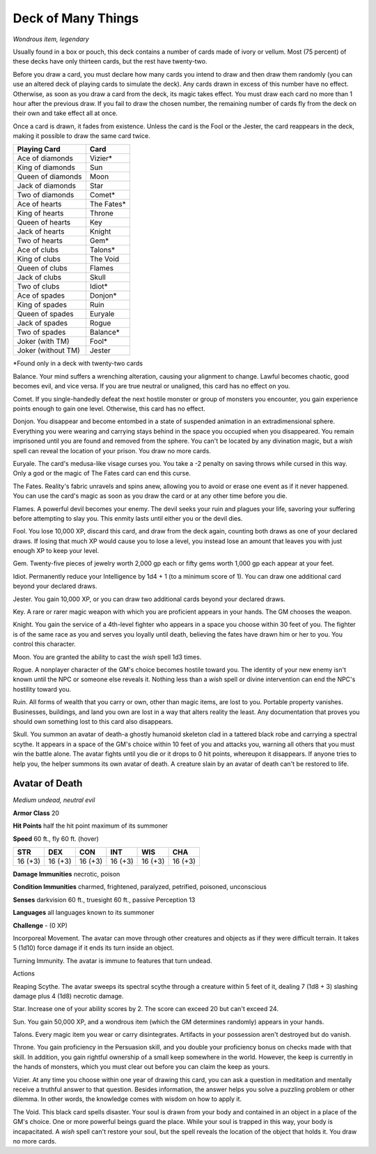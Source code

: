 Deck of Many Things
~~~~~~~~~~~~~~~~~~~


.. https://stackoverflow.com/questions/11984652/bold-italic-in-restructuredtext

.. raw:: html

   <style type="text/css">
     span.bolditalic {
       font-weight: bold;
       font-style: italic;
     }
   </style>

.. role:: bi
   :class: bolditalic


*Wondrous item, legendary*

Usually found in a box or pouch, this deck contains a number of cards
made of ivory or vellum. Most (75 percent) of these decks have only
thirteen cards, but the rest have twenty-two.

Before you draw a card, you must declare how many cards you intend to
draw and then draw them randomly (you can use an altered deck of playing
cards to simulate the deck). Any cards drawn in excess of this number
have no effect. Otherwise, as soon as you draw a card from the deck, its
magic takes effect. You must draw each card no more than 1 hour after
the previous draw. If you fail to draw the chosen number, the remaining
number of cards fly from the deck on their own and take effect all at
once.

Once a card is drawn, it fades from existence. Unless the card is the
Fool or the Jester, the card reappears in the deck, making it possible
to draw the same card twice.

+----------------------+---------------+
| **Playing Card**     | **Card**      |
+======================+===============+
| Ace of diamonds      | Vizier\*      |
+----------------------+---------------+
| King of diamonds     | Sun           |
+----------------------+---------------+
| Queen of diamonds    | Moon          |
+----------------------+---------------+
| Jack of diamonds     | Star          |
+----------------------+---------------+
| Two of diamonds      | Comet\*       |
+----------------------+---------------+
| Ace of hearts        | The Fates\*   |
+----------------------+---------------+
| King of hearts       | Throne        |
+----------------------+---------------+
| Queen of hearts      | Key           |
+----------------------+---------------+
| Jack of hearts       | Knight        |
+----------------------+---------------+
| Two of hearts        | Gem\*         |
+----------------------+---------------+
| Ace of clubs         | Talons\*      |
+----------------------+---------------+
| King of clubs        | The Void      |
+----------------------+---------------+
| Queen of clubs       | Flames        |
+----------------------+---------------+
| Jack of clubs        | Skull         |
+----------------------+---------------+
| Two of clubs         | Idiot\*       |
+----------------------+---------------+
| Ace of spades        | Donjon\*      |
+----------------------+---------------+
| King of spades       | Ruin          |
+----------------------+---------------+
| Queen of spades      | Euryale       |
+----------------------+---------------+
| Jack of spades       | Rogue         |
+----------------------+---------------+
| Two of spades        | Balance\*     |
+----------------------+---------------+
| Joker (with TM)      | Fool\*        |
+----------------------+---------------+
| Joker (without TM)   | Jester        |
+----------------------+---------------+

\*Found only in a deck with twenty-two cards

:bi:`Balance`. Your mind suffers a wrenching alteration, causing your
alignment to change. Lawful becomes chaotic, good becomes evil, and vice
versa. If you are true neutral or unaligned, this card has no effect on
you.

:bi:`Comet`. If you single-handedly defeat the next hostile monster or
group of monsters you encounter, you gain experience points enough to
gain one level. Otherwise, this card has no effect.

:bi:`Donjon`. You disappear and become entombed in a state of suspended
animation in an extradimensional sphere. Everything you were wearing and
carrying stays behind in the space you occupied when you disappeared.
You remain imprisoned until you are found and removed from the sphere.
You can't be located by any divination magic, but a *wish* spell can
reveal the location of your prison. You draw no more cards.

:bi:`Euryale`. The card's medusa-like visage curses you. You take a -2
penalty on saving throws while cursed in this way. Only a god or the
magic of The Fates card can end this curse.

:bi:`The Fates`. Reality's fabric unravels and spins anew, allowing you
to avoid or erase one event as if it never happened. You can use the
card's magic as soon as you draw the card or at any other time before
you die.

:bi:`Flames`. A powerful devil becomes your enemy. The devil seeks your
ruin and plagues your life, savoring your suffering before attempting to
slay you. This enmity lasts until either you or the devil dies.

:bi:`Fool`. You lose 10,000 XP, discard this card, and draw from the
deck again, counting both draws as one of your declared draws. If losing
that much XP would cause you to lose a level, you instead lose an amount
that leaves you with just enough XP to keep your level.

:bi:`Gem`. Twenty-five pieces of jewelry worth 2,000 gp each or fifty
gems worth 1,000 gp each appear at your feet.

:bi:`Idiot`. Permanently reduce your Intelligence by 1d4 + 1 (to a
minimum score of 1). You can draw one additional card beyond your
declared draws.

:bi:`Jester`. You gain 10,000 XP, or you can draw two additional cards
beyond your declared draws.

:bi:`Key`. A rare or rarer magic weapon with which you are proficient
appears in your hands. The GM chooses the weapon.

:bi:`Knight`. You gain the service of a 4th-level fighter who appears in
a space you choose within 30 feet of you. The fighter is of the same
race as you and serves you loyally until death, believing the fates have
drawn him or her to you. You control this character.

:bi:`Moon`. You are granted the ability to cast the *wish* spell 1d3
times.

:bi:`Rogue`. A nonplayer character of the GM's choice becomes hostile
toward you. The identity of your new enemy isn't known until the NPC or
someone else reveals it. Nothing less than a *wish* spell or divine
intervention can end the NPC's hostility toward you.

:bi:`Ruin`. All forms of wealth that you carry or own, other than magic
items, are lost to you. Portable property vanishes. Businesses,
buildings, and land you own are lost in a way that alters reality the
least. Any documentation that proves you should own something lost to
this card also disappears.

:bi:`Skull`. You summon an avatar of death-a ghostly humanoid skeleton
clad in a tattered black robe and carrying a spectral scythe. It appears
in a space of the GM's choice within 10 feet of you and attacks you,
warning all others that you must win the battle alone. The avatar fights
until you die or it drops to 0 hit points, whereupon it disappears. If
anyone tries to help you, the helper summons its own avatar of death. A
creature slain by an avatar of death can't be restored to life.

Avatar of Death
^^^^^^^^^^^^^^^

*Medium undead, neutral evil*

**Armor Class** 20

**Hit Points** half the hit point maximum of its summoner

**Speed** 60 ft., fly 60 ft. (hover)

+-----------+-----------+-----------+-----------+-----------+-----------+
| **STR**   | **DEX**   | **CON**   | **INT**   | **WIS**   | **CHA**   |
+===========+===========+===========+===========+===========+===========+
| 16 (+3)   | 16 (+3)   | 16 (+3)   | 16 (+3)   | 16 (+3)   | 16 (+3)   |
+-----------+-----------+-----------+-----------+-----------+-----------+

**Damage Immunities** necrotic, poison

**Condition Immunities** charmed, frightened, paralyzed, petrified,
poisoned, unconscious

**Senses** darkvision 60 ft., truesight 60 ft., passive Perception 13

**Languages** all languages known to its summoner

**Challenge** - (0 XP)

:bi:`Incorporeal Movement`. The avatar can move through other creatures
and objects as if they were difficult terrain. It takes 5 (1d10) force
damage if it ends its turn inside an object.

:bi:`Turning Immunity`. The avatar is immune to features that turn
undead.

Actions
       

:bi:`Reaping Scythe`. The avatar sweeps its spectral scythe through a
creature within 5 feet of it, dealing 7 (1d8 + 3) slashing damage plus 4
(1d8) necrotic damage.

:bi:`Star`. Increase one of your ability scores by 2. The score can
exceed 20 but can't exceed 24.

:bi:`Sun`. You gain 50,000 XP, and a wondrous item (which the GM
determines randomly) appears in your hands.

:bi:`Talons`. Every magic item you wear or carry disintegrates.
Artifacts in your possession aren't destroyed but do vanish.

:bi:`Throne`. You gain proficiency in the Persuasion skill, and you
double your proficiency bonus on checks made with that skill. In
addition, you gain rightful ownership of a small keep somewhere in the
world. However, the keep is currently in the hands of monsters, which
you must clear out before you can claim the keep as yours.

:bi:`Vizier`. At any time you choose within one year of drawing this
card, you can ask a question in meditation and mentally receive a
truthful answer to that question. Besides information, the answer helps
you solve a puzzling problem or other dilemma. In other words, the
knowledge comes with wisdom on how to apply it.

:bi:`The Void`. This black card spells disaster. Your soul is drawn from
your body and contained in an object in a place of the GM's choice. One
or more powerful beings guard the place. While your soul is trapped in
this way, your body is incapacitated. A *wish* spell can't restore your
soul, but the spell reveals the location of the object that holds it.
You draw no more cards.

